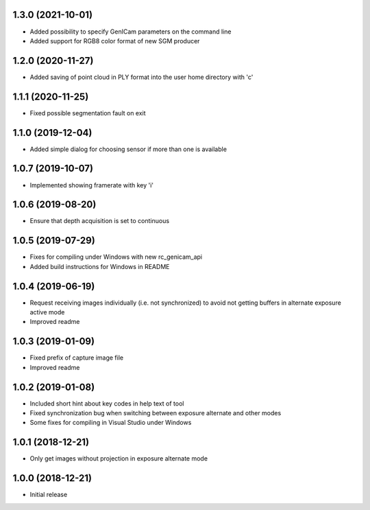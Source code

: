 1.3.0 (2021-10-01)
------------------

* Added possibility to specify GenICam parameters on the command line
* Added support for RGB8 color format of new SGM producer

1.2.0 (2020-11-27)
------------------

* Added saving of point cloud in PLY format into the user home directory with 'c'

1.1.1 (2020-11-25)
------------------

* Fixed possible segmentation fault on exit

1.1.0 (2019-12-04)
------------------

* Added simple dialog for choosing sensor if more than one is available

1.0.7 (2019-10-07)
------------------

* Implemented showing framerate with key 'i'

1.0.6 (2019-08-20)
------------------

* Ensure that depth acquisition is set to continuous

1.0.5 (2019-07-29)
------------------

- Fixes for compiling under Windows with new rc_genicam_api
- Added build instructions for Windows in README

1.0.4 (2019-06-19)
------------------

- Request receiving images individually (i.e. not synchronized) to avoid not getting
  buffers in alternate exposure active mode
- Improved readme

1.0.3 (2019-01-09)
------------------

- Fixed prefix of capture image file
- Improved readme

1.0.2 (2019-01-08)
------------------

- Included short hint about key codes in help text of tool
- Fixed synchronization bug when switching between exposure alternate and other modes
- Some fixes for compiling in Visual Studio under Windows

1.0.1 (2018-12-21)
------------------

- Only get images without projection in exposure alternate mode

1.0.0 (2018-12-21)
------------------

- Initial release
